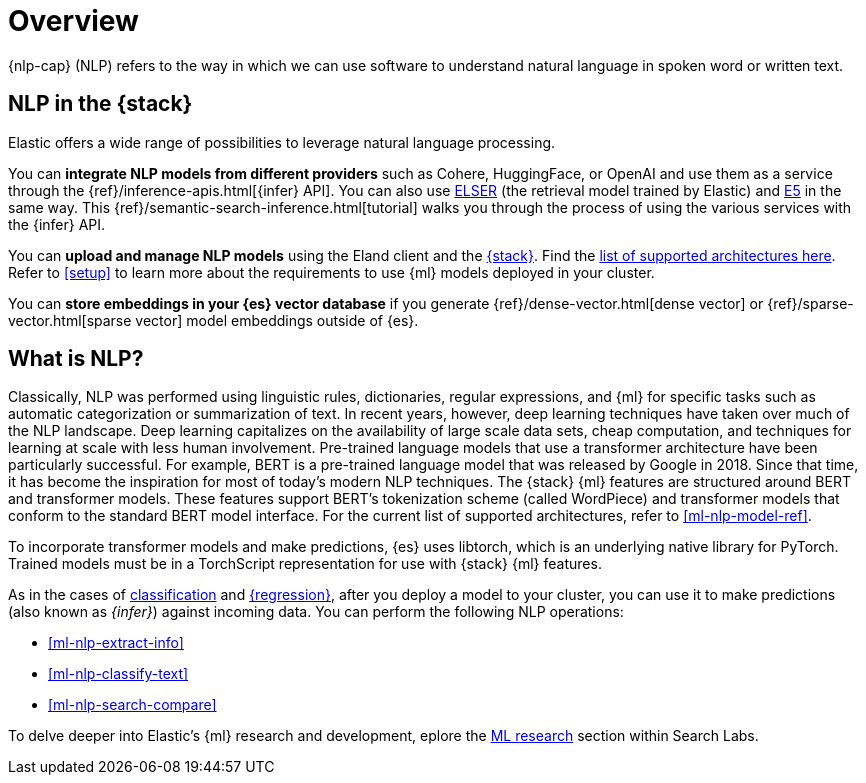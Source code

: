 [[ml-nlp-overview]]
= Overview

{nlp-cap} (NLP) refers to the way in which we can use software to understand
natural language in spoken word or written text.

[discrete]
[[nlp-elastic-stack]]
== NLP in the {stack}

Elastic offers a wide range of possibilities to leverage natural language
processing.

You can **integrate NLP models from different providers** such as Cohere,
HuggingFace, or OpenAI and use them as a service through the 
{ref}/inference-apis.html[{infer} API]. You can also use <<ml-nlp-elser,ELSER>>
(the retrieval model trained by Elastic) and <<ml-nlp-e5,E5>> in the same way.
This {ref}/semantic-search-inference.html[tutorial] walks you through the
process of using the various services with the {infer} API.

You can **upload and manage NLP models** using the Eland client and the
<<ml-nlp-deploy-models,{stack}>>. Find the 
<<ml-nlp-model-ref,list of supported architectures here>>. Refer to <<setup>> to
learn more about the requirements to use {ml} models deployed in your cluster.

You can **store embeddings in your {es} vector database** if you generate 
{ref}/dense-vector.html[dense vector] or {ref}/sparse-vector.html[sparse vector]
model embeddings outside of {es}.


[discrete]
[[what-is-nlp]]
== What is NLP?

Classically, NLP was performed using linguistic rules, dictionaries, regular
expressions, and {ml} for specific tasks such as automatic categorization or
summarization of text. In recent years, however, deep learning techniques have
taken over much of the NLP landscape. Deep learning capitalizes on the
availability of large scale data sets, cheap computation, and techniques for
learning at scale with less human involvement. Pre-trained language models that
use a transformer architecture have been particularly successful. For example,
BERT is a pre-trained language model that was released by Google in 2018. Since
that time, it has become the inspiration for most of today’s modern NLP
techniques. The {stack} {ml} features are structured around BERT and
transformer models. These features support BERT’s tokenization scheme (called
WordPiece) and transformer models that conform to the standard BERT model
interface. For the current list of supported architectures, refer to
<<ml-nlp-model-ref>>.

To incorporate transformer models and make predictions, {es} uses libtorch,
which is an underlying native library for PyTorch. Trained models must be in a
TorchScript representation for use with {stack} {ml} features.

As in the cases of <<ml-dfa-classification,classification>> and
<<ml-dfa-regression,{regression}>>, after you deploy a model to your cluster,
you can use it to make predictions (also known as _{infer}_) against incoming 
data. You can perform the following NLP operations:

* <<ml-nlp-extract-info>>
* <<ml-nlp-classify-text>> 
* <<ml-nlp-search-compare>>

To delve deeper into Elastic's {ml} research and development, eplore the
https://www.elastic.co/search-labs/blog/categories/ml-research[ML research]
section within Search Labs.
